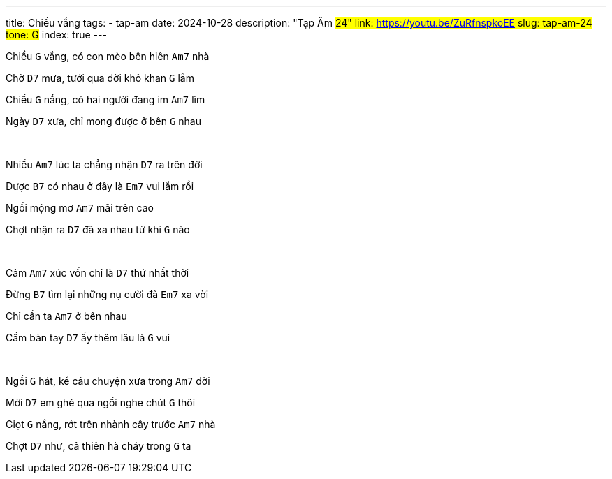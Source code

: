 ---
title: Chiều vắng
tags:
    - tap-am
date: 2024-10-28
description: "Tạp Âm #24"
link: https://youtu.be/ZuRfnspkoEE
slug: tap-am-24
tone: G#
index: true
---

Chiều [.chord]`G` vắng, có con mèo bên hiên [.chord]`Am7` nhà

Chờ [.chord]`D7` mưa, tưới qua đời khô khan [.chord]`G` lắm

Chiều [.chord]`G` nắng, có hai người đang im [.chord]`Am7` lìm

Ngày [.chord]`D7` xưa, chỉ mong được ở bên [.chord]`G` nhau

pass:[<br>]

Nhiều [.chord]`Am7` lúc ta chẳng nhận [.chord]`D7` ra trên đời

Được [.chord]`B7` có nhau ở đây là [.chord]`Em7` vui lắm rồi

Ngồi mộng mơ [.chord]`Am7` mãi trên cao

Chợt nhận ra [.chord]`D7` đã xa nhau từ khi [.chord]`G` nào

pass:[<br>]

Cảm [.chord]`Am7` xúc vốn chỉ là [.chord]`D7` thứ nhất thời

Đừng [.chord]`B7` tìm lại những nụ cười đã [.chord]`Em7` xa vời

Chỉ cần ta [.chord]`Am7` ở bên nhau

Cầm bàn tay [.chord]`D7` ấy thêm lâu là [.chord]`G` vui

pass:[<br>]

Ngồi [.chord]`G` hát, kể câu chuyện xưa trong [.chord]`Am7` đời

Mời [.chord]`D7` em ghé qua ngồi nghe chút [.chord]`G` thôi

Giọt [.chord]`G` nắng, rớt trên nhành cây trước [.chord]`Am7` nhà

Chợt [.chord]`D7` như, cả thiên hà cháy trong [.chord]`G` ta
